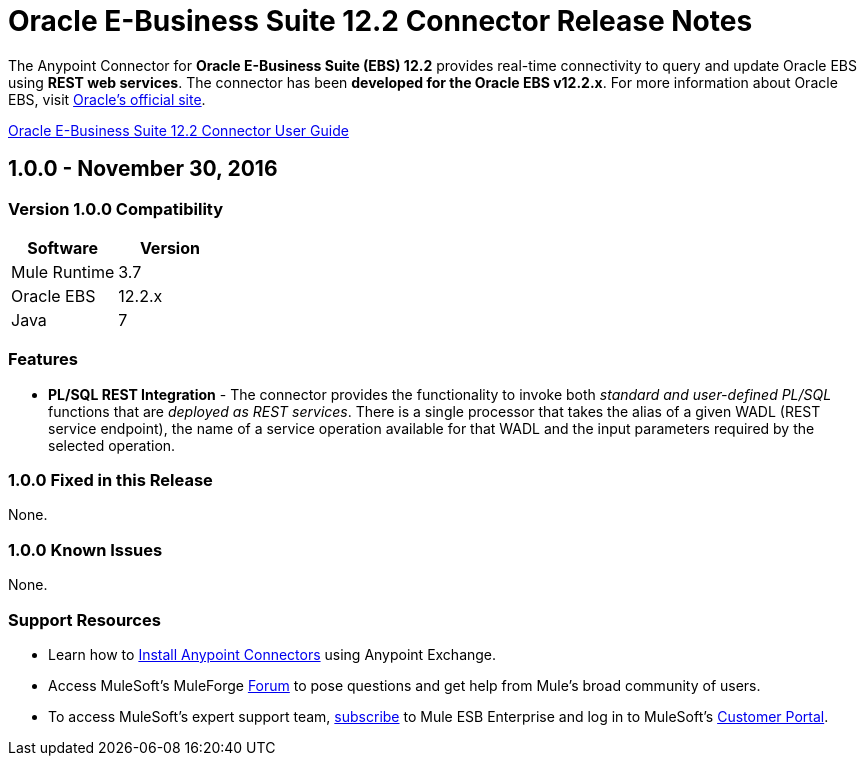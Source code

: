 = Oracle E-Business Suite 12.2 Connector Release Notes
:keywords: release notes, oracle, ebs, e-business suite, connector

The Anypoint Connector for *Oracle E-Business Suite (EBS) 12.2* provides real-time connectivity to query and update Oracle EBS using *REST web services*. The connector has been *developed for the Oracle EBS v12.2.x*. For more information about Oracle EBS, visit link:http://www.oracle.com/us/products/applications/ebusiness/overview/index.html[Oracle's official site].

link:/mule-user-guide/v/3.8/oracle-ebs-122-connector[Oracle E-Business Suite 12.2 Connector User Guide]

== 1.0.0 - November 30, 2016

=== Version 1.0.0 Compatibility

[width="100%", cols=",", options="header"]
|===
|Software |Version
|Mule Runtime |3.7
|Oracle EBS |12.2.x
|Java | 7
|===

=== Features

* *PL/SQL REST Integration* - The connector provides the functionality to invoke both _standard and user-defined PL/SQL_ functions that are _deployed as REST services_. There is a single processor that takes the alias of a given WADL (REST service endpoint), the name of a service operation available for that WADL and the input parameters required by the selected operation.

=== 1.0.0 Fixed in this Release

None.

=== 1.0.0 Known Issues

None.

=== Support Resources

* Learn how to link:/mule-user-guide/v/3.7/installing-connectors[Install Anypoint Connectors] using Anypoint Exchange.
* Access MuleSoft’s MuleForge link:http://forum.mulesoft.org/mulesoft[Forum] to pose questions and get help from Mule’s broad community of users.
* To access MuleSoft’s expert support team, link:http://www.mulesoft.com/mule-esb-subscription[subscribe] to Mule ESB Enterprise and log in to MuleSoft’s link:http://www.mulesoft.com/support-login[Customer Portal].